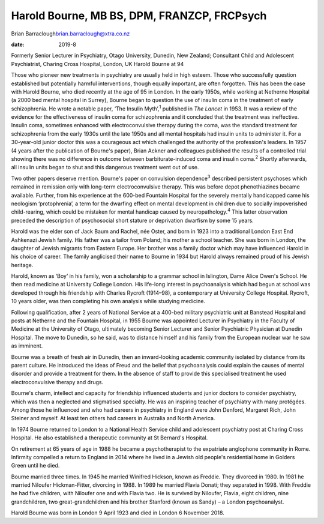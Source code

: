 ============================================
Harold Bourne, MB BS, DPM, FRANZCP, FRCPsych
============================================



Brian Barraclough\ brian.barraclough@xtra.co.nz

:date: 2019-8


.. contents::
   :depth: 3
..

Formerly Senior Lecturer in Psychiatry, Otago University, Dunedin, New
Zealand; Consultant Child and Adolescent Psychiatrist, Charing Cross
Hospital, London, UK Harold Bourne at 94

Those who pioneer new treatments in psychiatry are usually held in high
esteem. Those who successfully question established but potentially
harmful interventions, though equally important, are often forgotten.
This has been the case with Harold Bourne, who died recently at the age
of 95 in London. In the early 1950s, while working at Netherne Hospital
(a 2000 bed mental hospital in Surrey), Bourne began to question the use
of insulin coma in the treatment of early schizophrenia. He wrote a
notable paper, ‘The Insulin Myth’,\ :sup:`1` published in *The Lancet*
in 1953. It was a review of the evidence for the effectiveness of
insulin coma for schizophrenia and it concluded that the treatment was
ineffective. Insulin coma, sometimes enhanced with electroconvulsive
therapy during the coma, was the standard treatment for schizophrenia
from the early 1930s until the late 1950s and all mental hospitals had
insulin units to administer it. For a 30-year-old junior doctor this was
a courageous act which challenged the authority of the profession's
leaders. In 1957 (4 years after the publication of Bourne's paper),
Brian Ackner and colleagues published the results of a controlled trial
showing there was no difference in outcome between barbiturate-induced
coma and insulin coma.\ :sup:`2` Shortly afterwards, all insulin units
began to shut and this dangerous treatment went out of use.

Two other papers deserve mention. Bourne's paper on convulsion
dependence\ :sup:`3` described persistent psychoses which remained in
remission only with long-term electroconvulsive therapy. This was before
depot phenothiazines became available. Further, from his experience at
the 600-bed Fountain Hospital for the severely mentally handicapped came
his neologism ‘protophrenia’, a term for the dwarfing effect on mental
development in children due to socially impoverished child-rearing,
which could be mistaken for mental handicap caused by
neuropathology.\ :sup:`4` This latter observation preceded the
description of psychosocial short stature or deprivation dwarfism by
some 15 years.

Harold was the elder son of Jack Baum and Rachel, née Oster, and born in
1923 into a traditional London East End Ashkenazi Jewish family. His
father was a tailor from Poland; his mother a school teacher. She was
born in London, the daughter of Jewish migrants from Eastern Europe. Her
brother was a family doctor which may have influenced Harold in his
choice of career. The family anglicised their name to Bourne in 1934 but
Harold always remained proud of his Jewish heritage.

Harold, known as ‘Boy’ in his family, won a scholarship to a grammar
school in Islington, Dame Alice Owen's School. He then read medicine at
University College London. His life-long interest in psychoanalysis
which had begun at school was developed through his friendship with
Charles Rycroft (1914–98), a contemporary at University College
Hospital. Rycroft, 10 years older, was then completing his own analysis
while studying medicine.

Following qualification, after 2 years of National Service at a 400-bed
military psychiatric unit at Banstead Hospital and posts at Netherne and
the Fountain Hospital, in 1955 Bourne was appointed Lecturer in
Psychiatry in the Faculty of Medicine at the University of Otago,
ultimately becoming Senior Lecturer and Senior Psychiatric Physician at
Dunedin Hospital. The move to Dunedin, so he said, was to distance
himself and his family from the European nuclear war he saw as imminent.

Bourne was a breath of fresh air in Dunedin, then an inward-looking
academic community isolated by distance from its parent culture. He
introduced the ideas of Freud and the belief that psychoanalysis could
explain the causes of mental disorder and provide a treatment for them.
In the absence of staff to provide this specialised treatment he used
electroconvulsive therapy and drugs.

Bourne's charm, intellect and capacity for friendship influenced
students and junior doctors to consider psychiatry, which was then a
neglected and stigmatised specialty. He was an inspiring teacher of
psychiatry with many protégées. Among those he influenced and who had
careers in psychiatry in England were John Denford, Margaret Rich, John
Steiner and myself. At least ten others had careers in Australia and
North America.

In 1974 Bourne returned to London to a National Health Service child and
adolescent psychiatry post at Charing Cross Hospital. He also
established a therapeutic community at St Bernard's Hospital.

On retirement at 65 years of age in 1988 he became a psychotherapist to
the expatriate anglophone community in Rome. Infirmity compelled a
return to England in 2014 where he lived in a Jewish old people's
residential home in Golders Green until he died.

Bourne married three times. In 1945 he married Winifred Hickson, known
as Freddie. They divorced in 1980. In 1981 he married Niloufer
Hickman-Fitter, divorcing in 1988. In 1989 he married Flavia Donati;
they separated in 1998. With Freddie he had five children, with Niloufer
one and with Flavia two. He is survived by Niloufer, Flavia, eight
children, nine grandchildren, two great-grandchildren and his brother
Stanford (known as Sandy) – a London psychoanalyst.

Harold Bourne was born in London 9 April 1923 and died in London 6
November 2018.
